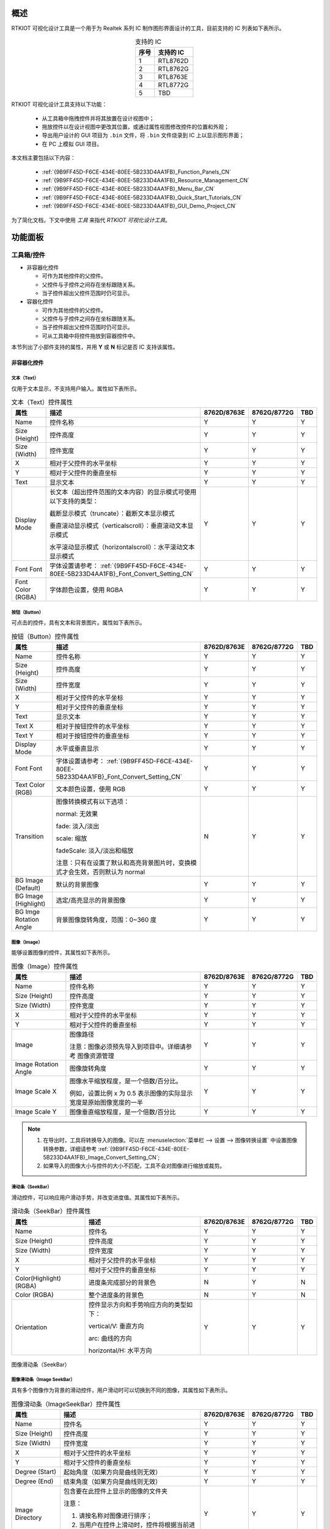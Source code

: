 概述
----

RTKIOT 可视化设计工具是一个用于为 Realtek 系列 IC 制作图形界面设计的工具，目前支持的 IC 列表如下表所示。

.. table:: 支持的 IC
   :widths: 25 50
   :align: center
   :name: {9B9FF45D-F6CE-434E-80EE-5B233D4AA1FB}-Supported_ICs_CN

   +------+-----------+
   | 序号 | 支持的 IC |
   +======+===========+
   | 1    | RTL8762D  |
   +------+-----------+
   | 2    | RTL8762G  |
   +------+-----------+
   | 3    | RTL8763E  |
   +------+-----------+
   | 4    | RTL8772G  |
   +------+-----------+
   | 5    | TBD       |
   +------+-----------+

RTKIOT 可视化设计工具支持以下功能：

  * 从工具箱中拖拽控件并将其放置在设计视图中；
  * 拖放控件以在设计视图中更改其位置，或通过属性视图修改控件的位置和外观；
  * 导出用户设计的 GUI 项目为 ``.bin`` 文件，将 ``.bin`` 文件烧录到 IC 上以显示图形界面；
  * 在 PC 上模拟 GUI 项目。

本文档主要包括以下内容：

  * :ref:`{9B9FF45D-F6CE-434E-80EE-5B233D4AA1FB}_Function_Panels_CN`
  * :ref:`{9B9FF45D-F6CE-434E-80EE-5B233D4AA1FB}_Resource_Management_CN`
  * :ref:`{9B9FF45D-F6CE-434E-80EE-5B233D4AA1FB}_Menu_Bar_CN`
  * :ref:`{9B9FF45D-F6CE-434E-80EE-5B233D4AA1FB}_Quick_Start_Tutorials_CN`
  * :ref:`{9B9FF45D-F6CE-434E-80EE-5B233D4AA1FB}_GUI_Demo_Project_CN`

为了简化文档，下文中使用 *工具* 来指代 *RTKIOT 可视化设计工具*。

.. _{9B9FF45D-F6CE-434E-80EE-5B233D4AA1FB}_Function_Panels_CN:

功能面板
--------

工具箱/控件
~~~~~~~~~~~

- 非容器化控件

  - 可作为其他控件的父控件。
  - 父控件与子控件之间存在坐标跟随关系。
  - 当子控件超出父控件范围时仍可显示。

- 容器化控件

  - 可作为其他控件的父控件。
  - 父控件与子控件之间存在坐标跟随关系。
  - 当子控件超出父控件范围时仍可显示。
  - 可从工具箱中将控件拖放到容器控件中。

本节列出了小部件支持的属性，并用 **Y** 或 **N** 标记是否 IC 支持该属性。

非容器化控件
^^^^^^^^^^^^

文本（Text）
''''''''''''

仅用于文本显示，不支持用户输入。属性如下表所示。

.. table:: 文本（Text）控件属性
   :align: center
   :name: {9B9FF45D-F6CE-434E-80EE-5B233D4AA1FB}-Table_Text_Widget_Properties_CN
   :width: 100%

   +-------------------+-----------------------------------------------------------------------+-------------+-------------+-----+
   | 属性              | 描述                                                                  | 8762D/8763E | 8762G/8772G | TBD |
   +===================+=======================================================================+=============+=============+=====+
   | Name              | 控件名称                                                              |      Y      |      Y      |  Y  |
   +-------------------+-----------------------------------------------------------------------+-------------+-------------+-----+
   | Size (Height)     | 控件高度                                                              |      Y      |      Y      |  Y  |
   +-------------------+-----------------------------------------------------------------------+-------------+-------------+-----+
   | Size (Width)      | 控件宽度                                                              |      Y      |      Y      |  Y  |
   +-------------------+-----------------------------------------------------------------------+-------------+-------------+-----+
   | X                 | 相对于父控件的水平坐标                                                |      Y      |      Y      |  Y  |
   +-------------------+-----------------------------------------------------------------------+-------------+-------------+-----+
   | Y                 | 相对于父控件的垂直坐标                                                |      Y      |      Y      |  Y  |
   +-------------------+-----------------------------------------------------------------------+-------------+-------------+-----+
   | Text              | 显示文本                                                              |      Y      |      Y      |  Y  |
   +-------------------+-----------------------------------------------------------------------+-------------+-------------+-----+
   | Display Mode      | 长文本（超出控件范围的文本内容）的显示模式可使用以下支持的类型：      |      Y      |      Y      |  Y  |
   |                   |                                                                       |             |             |     |
   |                   | 截断显示模式（truncate）：截断文本显示模式                            |             |             |     |
   |                   |                                                                       |             |             |     |
   |                   | 垂直滚动显示模式（verticalscroll）：垂直滚动文本显示模式              |             |             |     |
   |                   |                                                                       |             |             |     |
   |                   | 水平滚动显示模式（horizontalscroll）：水平滚动文本显示模式            |             |             |     |
   +-------------------+-----------------------------------------------------------------------+-------------+-------------+-----+
   | Font              | 字体设置请参考：                                                      |      Y      |      Y      |  Y  |
   | Font              | :ref:`{9B9FF45D-F6CE-434E-80EE-5B233D4AA1FB}_Font_Convert_Setting_CN` |             |             |     |
   +-------------------+-----------------------------------------------------------------------+-------------+-------------+-----+
   | Font Color (RGBA) | 字体颜色设置，使用 RGBA                                               |      Y      |      Y      |  Y  |
   +-------------------+-----------------------------------------------------------------------+-------------+-------------+-----+

按钮（Button）
''''''''''''''

可点击的控件，具有文本和背景图片。属性如下表所示。

.. table:: 按钮（Button）控件属性
   :align: center
   :width: 100%

   +------------------------+----------------------------------------------------------------------------+-------------+-------------+-----+
   | 属性                   | 描述                                                                       | 8762D/8763E | 8762G/8772G | TBD |
   +========================+============================================================================+=============+=============+=====+
   | Name                   | 控件名称                                                                   |      Y      |      Y      |  Y  |
   +------------------------+----------------------------------------------------------------------------+-------------+-------------+-----+
   | Size (Height)          | 控件高度                                                                   |      Y      |      Y      |  Y  |
   +------------------------+----------------------------------------------------------------------------+-------------+-------------+-----+
   | Size (Width)           | 控件宽度                                                                   |      Y      |      Y      |  Y  |
   +------------------------+----------------------------------------------------------------------------+-------------+-------------+-----+
   | X                      | 相对于父控件的水平坐标                                                     |      Y      |      Y      |  Y  |
   +------------------------+----------------------------------------------------------------------------+-------------+-------------+-----+
   | Y                      | 相对于父控件的垂直坐标                                                     |      Y      |      Y      |  Y  |
   +------------------------+----------------------------------------------------------------------------+-------------+-------------+-----+
   | Text                   | 显示文本                                                                   |      Y      |      Y      |  Y  |
   +------------------------+----------------------------------------------------------------------------+-------------+-------------+-----+
   | Text X                 | 相对于按钮控件的水平坐标                                                   |      Y      |      Y      |  Y  |
   +------------------------+----------------------------------------------------------------------------+-------------+-------------+-----+
   | Text Y                 | 相对于按钮控件的垂直坐标                                                   |      Y      |      Y      |  Y  |
   +------------------------+----------------------------------------------------------------------------+-------------+-------------+-----+
   | Display Mode           | 水平或垂直显示                                                             |      Y      |      Y      |  Y  |
   +------------------------+----------------------------------------------------------------------------+-------------+-------------+-----+
   | Font                   | 字体设置请参考：                                                           |      Y      |      Y      |  Y  |
   | Font                   | :ref:`{9B9FF45D-F6CE-434E-80EE-5B233D4AA1FB}_Font_Convert_Setting_CN`      |             |             |     |
   +------------------------+----------------------------------------------------------------------------+-------------+-------------+-----+
   | Text Color (RGB)       | 文本颜色设置，使用 RGB                                                     |      Y      |      Y      |  Y  |
   +------------------------+----------------------------------------------------------------------------+-------------+-------------+-----+
   | Transition             | 图像转换模式有以下选项：                                                   |      N      |      Y      |  Y  |
   |                        |                                                                            |             |             |     |
   |                        | normal: 无效果                                                             |             |             |     |
   |                        |                                                                            |             |             |     |
   |                        | fade: 淡入/淡出                                                            |             |             |     |
   |                        |                                                                            |             |             |     |
   |                        | scale: 缩放                                                                |             |             |     |
   |                        |                                                                            |             |             |     |
   |                        | fadeScale: 淡入/淡出和缩放                                                 |             |             |     |
   |                        |                                                                            |             |             |     |
   |                        | 注意：只有在设置了默认和高亮背景图片时，变换模式才会生效，否则默认为 normal|             |             |     |
   +------------------------+----------------------------------------------------------------------------+-------------+-------------+-----+
   | BG Image (Default)     | 默认的背景图像                                                             |      Y      |      Y      |  Y  |
   +------------------------+----------------------------------------------------------------------------+-------------+-------------+-----+
   | BG Image (Highlight)   | 选定/高亮显示的背景图像                                                    |      Y      |      Y      |  Y  |
   +------------------------+----------------------------------------------------------------------------+-------------+-------------+-----+
   | BG Imge Rotation Angle | 背景图像旋转角度，范围：0~360 度                                           |      Y      |      Y      |  Y  |
   +------------------------+----------------------------------------------------------------------------+-------------+-------------+-----+

图像（Image）
'''''''''''''

能够设置图像的控件，其属性如下表所示。

.. table:: 图像（Image）控件属性
   :align: center
   :width: 100%

   +----------------------+--------------------------------------------------------------------+-------------+-------------+-----+
   | 属性                 | 描述                                                               | 8762D/8763E | 8762G/8772G | TBD |
   +======================+====================================================================+=============+=============+=====+
   | Name                 | 控件名称                                                           |      Y      |      Y      |  Y  |
   +----------------------+--------------------------------------------------------------------+-------------+-------------+-----+
   | Size (Height)        | 控件高度                                                           |      Y      |      Y      |  Y  |
   +----------------------+--------------------------------------------------------------------+-------------+-------------+-----+
   | Size (Width)         | 控件宽度                                                           |      Y      |      Y      |  Y  |
   +----------------------+--------------------------------------------------------------------+-------------+-------------+-----+
   | X                    | 相对于父控件的水平坐标                                             |      Y      |      Y      |  Y  |
   +----------------------+--------------------------------------------------------------------+-------------+-------------+-----+
   | Y                    | 相对于父控件的垂直坐标                                             |      Y      |      Y      |  Y  |
   +----------------------+--------------------------------------------------------------------+-------------+-------------+-----+
   | Image                | 图像路径                                                           |      Y      |      Y      |  Y  |
   |                      |                                                                    |             |             |     |
   |                      | 注意：图像必须预先导入到项目中。详细请参考 图像资源管理            |             |             |     |
   +----------------------+--------------------------------------------------------------------+-------------+-------------+-----+
   | Image Rotation Angle | 图像旋转角度                                                       |      Y      |      Y      |  Y  |
   +----------------------+--------------------------------------------------------------------+-------------+-------------+-----+
   | Image Scale X        | 图像水平缩放程度，是一个倍数/百分比。                              |      Y      |      Y      |  Y  |
   |                      |                                                                    |             |             |     |
   |                      | 例如，设置比例 x 为 0.5 表示图像的实际显示宽度是原始图像宽度的一半 |             |             |     |
   +----------------------+--------------------------------------------------------------------+-------------+-------------+-----+
   | Image Scale Y        | 图像垂直缩放程度，是一个倍数/百分比                                |      Y      |      Y      |  Y  |
   +----------------------+--------------------------------------------------------------------+-------------+-------------+-----+

.. note::
   
   1.  在导出时，工具将转换导入的图像。可以在 :menuselection:`菜单栏 --> 设置 --> 图像转换设置` 中设置图像转换参数，详细请参考 :ref:`{9B9FF45D-F6CE-434E-80EE-5B233D4AA1FB}_Image_Convert_Setting_CN`;
   2.  如果导入的图像大小与控件的大小不匹配，工具不会对图像进行缩放或裁剪。

滑动条（SeekBar）
'''''''''''''''''

滑动控件，可以响应用户滑动手势，并改变进度值。其属性如下表所示。

.. table:: 滑动条（SeekBar）控件属性
   :align: center
   :width: 100%

   +-------------------------+----------------------------------------+-------------+-------------+-----+
   | 属性                    | 描述                                   | 8762D/8763E | 8762G/8772G | TBD |
   +=========================+========================================+=============+=============+=====+
   | Name                    | 控件名                                 |      Y      |      Y      |  Y  |
   +-------------------------+----------------------------------------+-------------+-------------+-----+
   | Size (Height)           | 控件高度                               |      Y      |      Y      |  Y  |
   +-------------------------+----------------------------------------+-------------+-------------+-----+
   | Size (Width)            | 控件宽度                               |      Y      |      Y      |  Y  |
   +-------------------------+----------------------------------------+-------------+-------------+-----+
   | X                       | 相对于父控件的水平坐标                 |      Y      |      Y      |  Y  |
   +-------------------------+----------------------------------------+-------------+-------------+-----+
   | Y                       | 相对于父控件的垂直坐标                 |      Y      |      Y      |  Y  |
   +-------------------------+----------------------------------------+-------------+-------------+-----+
   | Color(Highlight) (RGBA) | 进度条完成部分的背景色                 |      N      |      Y      |  N  |
   +-------------------------+----------------------------------------+-------------+-------------+-----+
   | Color (RGBA)            | 整个进度条的背景色                     |      N      |      Y      |  N  |
   +-------------------------+----------------------------------------+-------------+-------------+-----+
   | Orientation             | 控件显示方向和手势响应方向的类型如下： |      Y      |      Y      |  Y  |
   |                         |                                        |             |             |     |
   |                         | vertical/V: 垂直方向                   |             |             |     |
   |                         |                                        |             |             |     |
   |                         | arc: 曲线的方向                        |             |             |     |
   |                         |                                        |             |             |     |
   |                         | horizontal/H: 水平方向                 |             |             |     |
   +-------------------------+----------------------------------------+-------------+-------------+-----+

.. figure:: https://foruda.gitee.com/images/1710817870508689816/f43215ff_12407535.png
   :align: center
   :width: 400px
   :name: {9B9FF45D-F6CE-434E-80EE-5B233D4AA1FB}-Figure_SeekBar_CN

   图像滑动条（SeekBar）

图像滑动条（Image SeekBar）
'''''''''''''''''''''''''''

具有多个图像作为背景的滑动控件，用户滑动时可以切换到不同的图像，其属性如下表所示。

.. table:: 图像滑动条（ImageSeekBar）控件属性
   :align: center
   :width: 100%

   +-----------------+-----------------------------------------------------------+-------------+-------------+-----+
   | 属性            | 描述                                                      | 8762D/8763E | 8762G/8772G | TBD |
   +=================+===========================================================+=============+=============+=====+
   | Name            | 控件名                                                    |      Y      |      Y      |  Y  |
   +-----------------+-----------------------------------------------------------+-------------+-------------+-----+
   | Size (Height)   | 控件高度                                                  |      Y      |      Y      |  Y  |
   +-----------------+-----------------------------------------------------------+-------------+-------------+-----+
   | Size (Width)    | 控件宽度                                                  |      Y      |      Y      |  Y  |
   +-----------------+-----------------------------------------------------------+-------------+-------------+-----+
   | X               | 相对于父控件的水平坐标                                    |      Y      |      Y      |  Y  |
   +-----------------+-----------------------------------------------------------+-------------+-------------+-----+
   | Y               | 相对于父控件的垂直坐标                                    |      Y      |      Y      |  Y  |
   +-----------------+-----------------------------------------------------------+-------------+-------------+-----+
   | Degree (Start)  | 起始角度（如果方向是曲线则无效）                          |      Y      |      Y      |  Y  |
   +-----------------+-----------------------------------------------------------+-------------+-------------+-----+
   | Degree (End)    | 结束角度（如果方向是曲线则无效）                          |      Y      |      Y      |  Y  |
   +-----------------+-----------------------------------------------------------+-------------+-------------+-----+
   | Image Directory | 包含要在此控件上显示的图像的文件夹                        |      Y      |      Y      |  Y  |
   |                 |                                                           |             |             |     |
   |                 | 注意：                                                    |             |             |     |
   |                 |                                                           |             |             |     |
   |                 | 1. 请按名称对图像进行排序；                               |             |             |     |
   |                 |                                                           |             |             |     |
   |                 | 2. 当用户在控件上滑动时，控件将根据当前进度切换背景图像。 |             |             |     |
   +-----------------+-----------------------------------------------------------+-------------+-------------+-----+
   | Central X       | 弧的中心相对于父控件的水平坐标                            |      Y      |      Y      |  Y  |
   +-----------------+-----------------------------------------------------------+-------------+-------------+-----+
   | Central Y       | 弧的中心相对于父控件的垂直坐标                            |      Y      |      Y      |  Y  |
   +-----------------+-----------------------------------------------------------+-------------+-------------+-----+
   | Orientation     | 控件显示方向和手势响应方向的类型如下：                    |      Y      |      Y      |  Y  |
   |                 |                                                           |             |             |     |
   |                 | vertical/V: 垂直方向                                      |             |             |     |
   |                 |                                                           |             |             |     |
   |                 | arc: 曲线的方向                                           |             |             |     |
   |                 |                                                           |             |             |     |
   |                 | horizontal/H: 水平方向                                    |             |             |     |
   +-----------------+-----------------------------------------------------------+-------------+-------------+-----+

开关（Switch）
''''''''''''''

具有 **已选中** 和 **未选中** 状态的开关控件，其属性如下表所示。

.. table:: 开关（switch）控件属性
   :align: center
   :width: 100%

   +--------------------+------------------------+-------------+-------------+-----+
   | 属性               | 描述                   | 8762D/8763E | 8762G/8772G | TBD |
   +====================+========================+=============+=============+=====+
   | Name               | 控件名称               |      Y      |      Y      |  Y  |
   +--------------------+------------------------+-------------+-------------+-----+
   | Size (Height)      | 控件高度               |      Y      |      Y      |  Y  |
   +--------------------+------------------------+-------------+-------------+-----+
   | Size (Width)       | 控件宽度               |      Y      |      Y      |  Y  |
   +--------------------+------------------------+-------------+-------------+-----+
   | X                  | 相对于父控件的水平坐标 |      Y      |      Y      |  Y  |
   +--------------------+------------------------+-------------+-------------+-----+
   | Y                  | 相对于父控件的垂直坐标 |      Y      |      Y      |  Y  |
   +--------------------+------------------------+-------------+-------------+-----+
   | BG Image (Checked) | 已选中状态的背景图像   |      Y      |      Y      |  Y  |
   +--------------------+------------------------+-------------+-------------+-----+
   | BG Image (Default) | 未选中状态的背景图像   |      Y      |      Y      |  Y  |
   +--------------------+------------------------+-------------+-------------+-----+

圆弧（Arc）
'''''''''''

弧形控件，暂时不支持手势，其属性如下表所示。

.. table:: 圆弧（Arc）控件属性
   :align: center
   :width: 100%

   +----------------+----------------------------------+-------------+-------------+-----+
   | 属性           | 描述                             | 8762D/8763E | 8762G/8772G | TBD |
   +================+==================================+=============+=============+=====+
   | Name           | 控件名称                         |      Y      |      Y      |  N  |
   +----------------+----------------------------------+-------------+-------------+-----+
   | Size (Height)  | 控件高度                         |      Y      |      Y      |  N  |
   +----------------+----------------------------------+-------------+-------------+-----+
   | Size (Width)   | 控件宽度                         |      Y      |      Y      |  N  |
   +----------------+----------------------------------+-------------+-------------+-----+
   | X              | 相对于父控件的水平坐标           |      Y      |      Y      |  N  |
   +----------------+----------------------------------+-------------+-------------+-----+
   | Y              | 相对于父控件的垂直坐标           |      Y      |      Y      |  N  |
   +----------------+----------------------------------+-------------+-------------+-----+
   | Central X      | 圆弧的中心相对于父控件的水平坐标 |      N      |      Y      |  N  |
   +----------------+----------------------------------+-------------+-------------+-----+
   | Central Y      | 圆弧的中心相对于父控件的垂直坐标 |      N      |      Y      |  N  |
   +----------------+----------------------------------+-------------+-------------+-----+
   | BG Color       | 圆弧背景颜色                     |      N      |      Y      |  N  |
   +----------------+----------------------------------+-------------+-------------+-----+
   | Cap Mode       | 圆弧端点样式，支持以下选项：     |      N      |      Y      |  N  |
   |                |                                  |             |             |     |
   |                | 圆形/平头/方形                   |             |             |     |
   +----------------+----------------------------------+-------------+-------------+-----+
   | Degree (End)   | 圆弧的结束度数                   |      N      |      Y      |  N  |
   +----------------+----------------------------------+-------------+-------------+-----+
   | Degree (Start) | 圆弧的开始度数                   |      N      |      Y      |  N  |
   +----------------+----------------------------------+-------------+-------------+-----+
   | Radius         | 圆弧的半径                       |      N      |      Y      |  N  |
   +----------------+----------------------------------+-------------+-------------+-----+
   | Stroke Width   | 圆弧的描边宽度                   |      N      |      Y      |  N  |
   +----------------+----------------------------------+-------------+-------------+-----+

.. figure:: https://foruda.gitee.com/images/1710817869829442326/90524d4c_12407535.png
   :align: center

   端点模式

容器控件
^^^^^^^^

屏幕（Screen）
''''''''''''''

屏幕控件，对应于物理屏幕，是 GUI 项目的根控件，其属性如下表所示。

.. table:: 屏幕（Screen）控件属性
   :align: center
   :width: 100%

   +---------------+------------------------+-------------+-------------+-----+
   | 属性          | 描述                   | 8762D/8763E | 8762G/8772G | TBD |
   +===============+========================+=============+=============+=====+
   | Name          | 控件名称               |      Y      |      Y      |  Y  |
   +---------------+------------------------+-------------+-------------+-----+
   | Size (Height) | 控件高度               |      Y      |      Y      |  Y  |
   +---------------+------------------------+-------------+-------------+-----+
   | Size (Width)  | 控件宽度               |      Y      |      Y      |  Y  |
   +---------------+------------------------+-------------+-------------+-----+
   | X             | 相对于父控件的水平坐标 |      Y      |      Y      |  Y  |
   +---------------+------------------------+-------------+-------------+-----+
   | Y             | 相对于父控件的垂直坐标 |      Y      |      Y      |  Y  |
   +---------------+------------------------+-------------+-------------+-----+

.. note:: 只能修改 Name 属性。

选项卡视图（TabView）和选项卡（Tab）
''''''''''''''''''''''''''''''''''''

选项卡视图控件作为父控件，支持上下左右滑动来在选项卡之间切换。选项卡视图控件具有以下属性，如下表所示。

.. table:: 选项卡视图（TabView）属性
   :align: center
   :width: 100%

   +---------------+------------------------------+-------------+-------------+-----+
   | 属性          | 描述                         | 8762D/8763E | 8762G/8772G | TBD |
   +===============+==============================+=============+=============+=====+
   | Name          | 控件名称                     |      Y      |      Y      |  Y  |
   +---------------+------------------------------+-------------+-------------+-----+
   | Size (Height) | 控件高度                     |      Y      |      Y      |  Y  |
   +---------------+------------------------------+-------------+-------------+-----+
   | Size (Width)  | 控件宽度                     |      Y      |      Y      |  Y  |
   +---------------+------------------------------+-------------+-------------+-----+
   | X             | 相对于父控件的水平坐标       |      Y      |      Y      |  Y  |
   +---------------+------------------------------+-------------+-------------+-----+
   | Y             | 相对于父控件的垂直坐标       |      Y      |      Y      |  Y  |
   +---------------+------------------------------+-------------+-------------+-----+
   | Transition    | 选项卡切换模式支持以下类型： |      N      |      Y      |  Y  |
   |               |                              |             |             |     |
   |               | normal: 无特效               |             |             |     |
   |               |                              |             |             |     |
   |               | fade: 淡入/淡出              |             |             |     |
   |               |                              |             |             |     |
   |               | scale: 缩放                  |             |             |     |
   |               |                              |             |             |     |
   |               | fadeScale: 淡入/淡出和缩放   |             |             |     |
   +---------------+------------------------------+-------------+-------------+-----+

.. table:: 选项卡（Tab）属性
   :align: center
   :width: 100%

   +---------------+------------------------------+-------------+-------------+-----+
   | 属性          | 描述                         | 8762D/8763E | 8762G/8772G | TBD |
   +===============+==============================+=============+=============+=====+
   | Name          | 控件名称                     |      Y      |      Y      |  Y  |
   +---------------+------------------------------+-------------+-------------+-----+
   | Size (Height) | 控件高度                     |      Y      |      Y      |  Y  |
   +---------------+------------------------------+-------------+-------------+-----+
   | Size (Width)  | 控件宽度                     |      Y      |      Y      |  Y  |
   +---------------+------------------------------+-------------+-------------+-----+
   | X             | 相对于父控件的水平坐标       |      Y      |      Y      |  Y  |
   +---------------+------------------------------+-------------+-------------+-----+
   | Y             | 相对于父控件的垂直坐标       |      Y      |      Y      |  Y  |
   +---------------+------------------------------+-------------+-------------+-----+
   | Index(X-Axis) | 选项卡视图中选项卡的水平索引 |      Y      |      Y      |  Y  |
   +---------------+------------------------------+-------------+-------------+-----+
   | Index(Y-Axis) | 选项卡视图中选项卡的垂直索引 |      Y      |      Y      |  Y  |
   +---------------+------------------------------+-------------+-------------+-----+

.. figure:: https://foruda.gitee.com/images/1710817871000642675/ca6cda22_12407535.png
   :align: center
   :width: 300px

   选项卡视图（TabView）和选项卡（Tab）

.. note::

   1.  选项卡视图的宽度和高度不能被修改，会默认设置为屏幕的宽度和高度；
   2.  选项卡视图的水平和垂直坐标不能被修改，始终为 0；
   3.  选项卡视图只能作为屏幕控件的子控件使用；
   4.  选项卡视图的子控件只能是选项卡；
   5.  选项卡的宽度和高度不能被修改，会默认设置为选项卡视图的宽度和高度；
   6.  选项卡的水平和垂直坐标不能被修改，始终为 0。

页面（Page）
''''''''''''

具有可滚动内容的容器控件。

.. table:: 页面（Page）属性
   :align: center
   :width: 100%

   +---------------+------------------------+-------------+-------------+-----+
   | 属性          | 描述                   | 8762D/8763E | 8762G/8772G | TBD |
   +===============+========================+=============+=============+=====+
   | Name          | 控件名称               |      Y      |      Y      |  Y  |
   +---------------+------------------------+-------------+-------------+-----+
   | Size (Height) | 控件高度               |      Y      |      Y      |  Y  |
   +---------------+------------------------+-------------+-------------+-----+
   | Size (Width)  | 控件宽度               |      Y      |      Y      |  Y  |
   +---------------+------------------------+-------------+-------------+-----+
   | X             | 相对于父控件的水平坐标 |      Y      |      Y      |  Y  |
   +---------------+------------------------+-------------+-------------+-----+
   | Y             | 相对于父控件的垂直坐标 |      Y      |      Y      |  Y  |
   +---------------+------------------------+-------------+-------------+-----+

.. note::

   1.  页面只支持垂直滚动;
   2.  页面控件的宽度和高度只定义了对滑动手势响应的界面区域，是否允许滚动取决于是否将其添加到超出屏幕范围的子控件中。

窗口（Win）
'''''''''''

在窗口的宽度和高度定义的区域内，可以响应各种手势，包括点击、长按、按下、释放和滑动，其属性如下表所示。

.. table:: 窗口（Win）属性
   :align: center
   :width: 100%

   +---------------+----------------------------+-------------+-------------+-----+
   | 属性          | 描述                       | 8762D/8763E | 8762G/8772G | TBD |
   +===============+============================+=============+=============+=====+
   | Name          | 控件名称                   |      Y      |      Y      |  Y  |
   +---------------+----------------------------+-------------+-------------+-----+
   | Size (Height) | 控件高度                   |      Y      |      Y      |  Y  |
   +---------------+----------------------------+-------------+-------------+-----+
   | Size (Width)  | 控件宽度                   |      Y      |      Y      |  Y  |
   +---------------+----------------------------+-------------+-------------+-----+
   | X             | 相对于父控件的水平坐标     |      Y      |      Y      |  Y  |
   +---------------+----------------------------+-------------+-------------+-----+
   | Y             | 相对于父控件的垂直坐标     |      Y      |      Y      |  Y  |
   +---------------+----------------------------+-------------+-------------+-----+
   | Hidden        | 表示是否隐藏窗口及其子控件 |      Y      |      Y      |  Y  |
   +---------------+----------------------------+-------------+-------------+-----+

设计视图/画布
~~~~~~~~~~~~~

用户可以从工具箱面板中拖放控件到设计视图中，调整控件的布局并设置属性，以设计一个可以在瑞昱 IC 中渲染的图形界面。

.. figure:: https://foruda.gitee.com/images/1721627839639298235/033d3a5b_12407535.png
   :align: center
   :width: 750px

   设计视图

选项卡视图 - 创建/删除/插入选项卡
^^^^^^^^^^^^^^^^^^^^^^^^^^^^^^^^^

从工具箱中拖放选项卡视图控件到设计视图中，创建出一个只包含一个主页选项卡（坐标（0,0））的选项卡视图，如下图所示。

.. figure:: https://foruda.gitee.com/images/1721627964036015694/3b5ee0d4_12407535.png
   :align: center
   :width: 750px

   创建选项卡视图（TabView）

创建选项卡
''''''''''

可以通过点击设计视图周围的按钮来创建新的选项卡。

.. note::

   1.  如果 idx 为 0，则上下按钮可用；
   2.  如果 idy 为 0，则左右按钮可用。

删除选项卡
''''''''''

选择要删除的选项卡，在菜单栏上单击 :menuselection:`编辑-->删除` 或按键盘上的 :kbd:`Delete`，然后再次确认是否要删除它。

.. figure:: https://foruda.gitee.com/images/1721628091462645405/beca8dd5_12407535.png
   :align: center
   :width: 220px

   删除选项卡（Tab）确认

插入选项卡
''''''''''

目前，选项卡的插入只支持通过修改现有选项卡的坐标并创建新选项卡来实现。

例如，需要在坐标（1,0）和（2,0）的选项卡之间插入一个选项卡，步骤如下。

1. 将选项卡（2,0）及其右侧的选项卡的 idx 加一，如下图所示；
2. 切换到选项卡（1,0），点击 创建新的选项卡（2,0）。

.. figure:: https://foruda.gitee.com/images/1726815120686817698/cdf44743_12407535.png
   :align: center
   :width: 750px

   选项卡（Tab）插入位置

.. figure:: https://foruda.gitee.com/images/1726815280073982051/68230d3d_12407535.png
   :align: center
   :width: 750px

   修改选项卡（Tab）坐标点 X 和 Y

.. figure:: https://foruda.gitee.com/images/1721628460504196478/3446e06e_12407535.png
   :align: center
   :width: 750px

   插入选项卡（Tab）

选项卡视图概览图
^^^^^^^^^^^^^^^^

请点击 |icon| 查看 *选项卡视图概览图*。

.. note::

   1.  在概览图中，高亮显示的选项卡表示当前在设计视图中正在编辑的选项卡；
   2.  概览图使用选项卡的坐标进行标注。当在 IC 中进行模拟或渲染时，坐标为（0, 0）的选项卡显示在主页上，用户可以上下左右滑动以显示其他选项卡。

.. figure:: https://foruda.gitee.com/images/1721628617214746327/0711439d_12407535.png
   :align: center
   :width: 750px

   选项卡视图（TabView）缩略图

.. figure:: https://foruda.gitee.com/images/1721628633709549622/a41c6011_12407535.png
   :align: center
   :width: 750px

   选项卡视图（TabView）缩略图

设计视图的缩放
^^^^^^^^^^^^^^

有三种方式可以对设计视图进行缩放。

1. 按住 :kbd:`Ctrl` 键，并滚动鼠标滚轮；
2. 点击 :guilabel:`-` 和 :guilabel:`+` 按钮；
3. 拖动滑动条。

.. figure:: https://foruda.gitee.com/images/1721628744851323697/d56f9725_12407535.png
   :align: center
   :width: 750px

   设计视图缩放

属性视图
~~~~~~~~

在控件树或设计视图中选择一个控件，可以显示出所有控件的属性值，用户可以根据需要进行修改。

.. figure:: https://foruda.gitee.com/images/1726814067710788486/a6564f40_12407535.png
   :align: center
   :width: 750px

   属性视图

控件树
~~~~~~

控件树用于向用户展示当前布局中控件之间的父子关系和兄弟关系。我们遵循以下约定：

1. 子控件位于父控件的上方，即当父控件和子控件重叠时，子控件会覆盖父控件；
2. 兄弟控件的图层顺序与添加顺序相关，先添加的控件在底部，后添加的控件在顶部。

下图展示了主页选项卡和灯选项卡中的所有子控件，其中主页选项卡只有一个背景图片控件，而灯选项卡包含一个图片控件和多个开关控件。

.. figure:: https://foruda.gitee.com/images/1721628970571915820/15772594_12407535.png
   :align: center
   :width: 750px

   主页（Home）选项卡

.. figure:: https://foruda.gitee.com/images/1721628988181629026/d9ff763a_12407535.png
   :align: center
   :width: 750px

   灯（Lamp）选项卡

控件树支持以下操作：

1. 选择控件：如果在控件树中选择一个控件，设计视图中对应的控件会聚焦，并在属性视图中显示其属性；
2. 修改父子关系：在控件树中选择一个控件（除了选项卡/选项卡视图/屏幕），并将其拖放到目标控件项上，该控件将成为目标控件的子控件；
3. 修改控件图层：在控件树中选择一个控件（除了选项卡/选项卡视图/屏幕），将其拖放到目标控件项的上方或下方，在设计视图中，该控件将在目标控件的上方或下方；
4. 锁定控件：点击锁定按钮，锁定一个或多个控件。 

   1. 如果点击屏幕的锁定按钮，所有屏幕的子控件将被锁定，用户将无法在设计视图中拖动或调整控件大小；
   2. 如果点击选项卡的锁定按钮，所有选项卡的子控件将被锁定，用户将无法在设计视图中拖动或调整控件大小。

.. figure:: https://foruda.gitee.com/images/1726816487543506275/da6ebe9d_12407535.png
   :align: center

   未锁定

.. figure:: https://foruda.gitee.com/images/1726816816056161349/efcdd833_12407535.png
   :align: center

   锁定

.. _{9B9FF45D-F6CE-434E-80EE-5B233D4AA1FB}_Resource_Management_CN:

资源管理
--------

只有预导入的图像和字体文件可以被 GUI 项目引用。本章重点介绍如何管理图像和字体资源。
图像和字体资源管理器位于设计视图正下方，如下图所示。

.. figure:: https://foruda.gitee.com/images/1727330892031779189/262d761a_12407535.jpeg
   :align: center
   :width: 750px

   图片资源管理

.. figure:: https://foruda.gitee.com/images/1721629333990020010/27b6b02c_12407535.png
   :align: center
   :width: 750px

   字库资源管理

图像资源管理
~~~~~~~~~~~~

点击 |image1| 打开图像管理器，如下图所示。

.. figure:: https://foruda.gitee.com/images/1726815968480737363/e2f46e96_12407535.png
   :align: center
   :width: 400px

   图片管理窗口

添加图像
^^^^^^^^

通过以下步骤可以将图像添加到 GUI 项目中。

1. 点击 |image2|，创建一个新的图像文件夹并输入文件夹名称。创建的文件夹位于 GUI 项目目录下的 ``Resource\image`` 文件夹中。

.. figure:: https://foruda.gitee.com/images/1721629445428238950/c3e216ca_12407535.png
   :align: center
   :width: 500px

   创建图片文件夹

2. 选择创建的图像文件夹，然后点击 |image3| 选择图像（支持多选），将它们添加到文件夹中。添加完成后，图像会被复制到 ``Resource\image\home`` 文件夹中。

.. figure:: https://foruda.gitee.com/images/1721629572036008240/98958d66_12407535.png
   :align: center
   :width: 500px

   选择图片文件夹

.. figure:: https://foruda.gitee.com/images/1725412988097005313/b591b7ca_12407535.png
   :align: center
   :width: 750px

   选择图片

.. figure:: https://foruda.gitee.com/images/1721629616915297638/de3a62a7_12407535.png
   :align: center
   :width: 500px


   添加图片

移除图像/图像文件夹
'''''''''''''''''''

选择要移除的图像或图像文件夹，然后点击 |image4| 。

重命名图像文件夹
''''''''''''''''

选择图像文件夹，双击并输入一个新名称。

预览图像
^^^^^^^^

选择图像文件夹，右侧区域将显示该文件夹中的所有图像。

.. figure:: https://foruda.gitee.com/images/1727330892031779189/262d761a_12407535.jpeg
   :align: center

   预览图片

刷新
^^^^

如果用户在本地操作图像资源而不是通过工具进行操作，可以点击 |image5| 刷新。

.. note:: 不推荐的做法。

字体资源管理
~~~~~~~~~~~~

添加第三方字体
^^^^^^^^^^^^^^

如果需要使用第三方字体（``.ttf``），请先点击 |image6| 导入资源，否则将使用本地安装的字体。

.. figure:: https://foruda.gitee.com/images/1710824483191984010/283b1f70_12407535.png
   :align: center
   :width: 750px

   字库管理

移除第三方字体
^^^^^^^^^^^^^^

选择要移除的字体，然后点击 |image7| 。

.. _{9B9FF45D-F6CE-434E-80EE-5B233D4AA1FB}_Menu_Bar_CN:

菜单栏
------

文件
~~~~

起始页
^^^^^^

如果要关闭当前项目并打开一个已存在的项目或新建一个项目，可以通过点击 :menuselection:`文件 --> 起始页` 来打开起始页。
点击 :guilabel:`打开项目` 或选择一个 ``.rtkprj`` 文件并双击打开已存在的项目，或者点击 :guilabel:`创建项目` 来创建新项目，
请参考 :ref:`{9B9FF45D-F6CE-434E-80EE-5B233D4AA1FB}_How_To_Create_Project_CN` 和 :ref:`{9B9FF45D-F6CE-434E-80EE-5B233D4AA1FB}_How_To_Open_Project_CN` 。

.. figure:: https://foruda.gitee.com/images/1721629731453730155/b3e315a3_12407535.png
   :align: center
   :width: 750px

   开始页面

保存
^^^^

保存项目的所有 UI 更改，快捷键是 :kbd:`Ctrl + S` 。

退出保存
^^^^^^^^

当关闭项目时会弹出提示窗口，如下所示。请点击 :guilabel:`确定` 进行保存，否则更改将会丢失。

.. figure:: https://foruda.gitee.com/images/1721629849823263224/4adf7819_12407535.png
   :align: center
   :width: 300px

   关闭并保存工程

编辑
~~~~

复制/粘贴
^^^^^^^^^

1. 点击 :menuselection:`编辑 --> 复制` 以复制所选控件，快捷键是 :kbd:`Ctrl + C` 。
2. 点击 :menuselection:`编辑 --> 粘贴` 以在设计视图中创建所选控件的副本，快捷键是 :kbd:`Ctrl + V` 。

删除
^^^^

点击 :menuselection:`编辑 --> 删除` 以删除所选控件，或按下键盘上的 :kbd:`Delete` 键。

撤销/重做
^^^^^^^^^

撤销：撤销对控件所做的更改，快捷键是 :kbd:`Ctrl + Z` 。
重做：重新对控件进行更改，快捷键是 :kbd:`Ctrl + Y` 。

.. _{9B9FF45D-F6CE-434E-80EE-5B233D4AA1FB}_Convert_Project_CN:

转换项目
^^^^^^^^

转换项目窗口用于转换当前项目的 IC 类型和屏幕尺寸/分辨率。

.. figure:: https://foruda.gitee.com/images/1721630083752972113/2f32ba1a_12407535.png
   :align: center
   :width: 400px

   转换工程

修改项目名称
^^^^^^^^^^^^

修改项目名称窗口用于修改当前项目的名称。请在输入框中输入新名称。

.. figure:: https://foruda.gitee.com/images/1721630055522858677/e4245c27_12407535.png
   :align: center
   :width: 400px

   工程名称

设置
~~~~

.. _{9B9FF45D-F6CE-434E-80EE-5B233D4AA1FB}_Image_Convert_Setting_CN:

图像转换设置
~~~~~~~~~~~~

图像必须转换才能在 IC 上正确显示，因此用户需要设置正确的转换参数。所有可选参数如下图所示。

.. figure:: https://foruda.gitee.com/images/1721630165031575995/1be72944_12407535.png
   :align: center
   :width: 400px

   图片转换


参数描述如下。

扫描模式
^^^^^^^^

可用的选项如下表所示。

.. table:: 扫描模式可选项
   :widths: 25 50
   :align: center

   +----------+----------+
   | 扫描模式 | 描述     |
   +==========+==========+
   | 水平     | 水平扫描 |
   +----------+----------+
   | 垂直     | 垂直扫描 |
   +----------+----------+

颜色空间
^^^^^^^^

图像的颜色空间，可用的选项如下表所示。

.. table:: 颜色空间可选项
   :align: center

   +----------+-----------------------------------------------------------------------------+
   | 颜色空间 | 描述                                                                        |
   +==========+=============================================================================+
   | RGB565   | 16 位 RGB 模式                                                              |
   |          |                                                                             |
   |          | 位 4:0 表示蓝色；位 10:5 表示绿色；位 15:11 表示红色。                      |
   +----------+-----------------------------------------------------------------------------+
   | RTKARGB  | 16 位 ARGB 模式                                                             |
   |          |                                                                             |
   |          | 位 4:0 表示蓝色；位 9:5 表示绿色；位 14:10 表示红色; 位 15 表示透明度。     |
   +----------+-----------------------------------------------------------------------------+
   | RTKRGAB  | 16 位 RGAB 模式                                                             |
   |          |                                                                             |
   |          | 位 4:0 表示蓝色；位 5 表示透明度；位 10:6 表示绿色；位 15:11 表示红色。     |
   +----------+-----------------------------------------------------------------------------+
   | RGB      | 24 位 RGB 模式                                                              |
   |          |                                                                             |
   |          | 位 7:0 表示蓝色；位 15:8 表示绿色；位 23:16 表示红色。                      |
   +----------+-----------------------------------------------------------------------------+
   | RGBA     | 32 位 RGBA 模式                                                             |
   |          |                                                                             |
   |          | 位 7:0 表示蓝色；位 15:8 表示绿色；位 23:16 表示红色; 位 31:24 表示透明度。 |
   +----------+-----------------------------------------------------------------------------+
   | BINARY   | 2-值（0 或 1）图像                                                          |
   +----------+-----------------------------------------------------------------------------+

压缩
^^^^^

如果勾选 :guilabel:`压缩`，请根据需要设置压缩参数。可选的压缩模式如下：

1. 行程长度编码（Run-Length Encoding）

一种无损压缩算法。

如果选择 RLE 作为压缩模式，则需要设置 RLE 级别和 RLE 行程长度参数。

.. figure:: https://foruda.gitee.com/images/1726818028936954872/d4977120_12407535.png
   :align: center
   :width: 400px

   RLE 阶数为 1

.. figure:: https://foruda.gitee.com/images/1726818316484821859/eeb87b7f_12407535.png
   :align: center
   :width: 400px

   RLE 阶数为 2

.. table:: RLE 阶数
   :widths: 25 50
   :align: center

   +----------+-----------------------------------+
   | RLE 级别 | 描述                              |
   +==========+===================================+
   | Level1   | 1 级压缩                          |
   +----------+-----------------------------------+
   | Level2   | 2 级压缩，基于 1 级压缩的次级压缩 |
   +----------+-----------------------------------+

.. table:: RLE 行程长度
   :widths: 25 50
   :align: center

   +--------------+----------------------+
   | RLE 行程长度 | 描述                 |
   +==============+======================+
   | Byte_1       | 1 个字节，最大为 255 |
   +--------------+----------------------+
   | Byte_2       | 2 个字节，最大为 255 |
   +--------------+----------------------+

.. note:: RLE 行程长度：每个行程（Run）在压缩过程中允许的最大重复字符长度。

2. FastLz:

   一种基于字典和滑动窗口的无损压缩算法，用于压缩具有大量重复值的数据。

3. YUV_Sample_Blur:

   一种结合 YUV 采样和模糊处理的有损压缩算法。

   YUV 采样：保留图像的亮度信息，并只对色度信息进行采样。

   模糊处理：在 YUV 采样后丢弃每个字节的低位，以达到数据压缩的目的。

.. table:: YUV 采样模式可选项
   :align: center

   +--------------+----------------------------------------------------------------------------------------------------------+
   | YUV 采样模式 | 描述                                                                                                     |
   +==============+==========================================================================================================+
   | YUV444       | 采样 4 个像素数据到 4 个 Y、4 个 U 和 4 个 V，即每个 Y 对应一组 UV 分量，完全保留 YUV 数据。             |
   +--------------+----------------------------------------------------------------------------------------------------------+
   | YUV422       | 每 4 个像素数据采样为 4 个 Y、2 个 U 和 2 个 V，即每 2 个 Y 对应一组 UV 分量，数据大小为原始数据的 75%。 |
   +--------------+----------------------------------------------------------------------------------------------------------+
   | YUV411       | 每 4 个像素数据采样为 4 个 Y、1 个 U 和 1 个 V，即每 4 个 Y 对应一组 UV 分量，数据大小为原始数据的 50%。 |
   +--------------+----------------------------------------------------------------------------------------------------------+
   | YUV422       | Y - 亮度； V - 色度                                                                                      |
   +--------------+----------------------------------------------------------------------------------------------------------+

.. table:: 模糊处理模式
   :align: center

   +--------------+------------------------------------------------+
   | 模糊处理模式 | 描述                                           |
   +==============+================================================+
   | Bit0         | 不丢弃低位的保存方式                           |
   +--------------+------------------------------------------------+
   | Bit1         | 每个字节丢弃位 0（保留 [位 7:位 1]）。         |
   +--------------+------------------------------------------------+
   | Bit2         | 每个字节丢弃 [位 1:位 0]（保留 [位 7:位 2]）。 |
   +--------------+------------------------------------------------+
   | Bit3         | 每个字节丢弃 [位 3:位 0]（保留 [位 7:位 4]）。 |
   +--------------+------------------------------------------------+

4. YUV_Sample_Blur+FastLz

   该算法结合了 YUV_Sample_Blur 和 FastLz 算法。

.. _{9B9FF45D-F6CE-434E-80EE-5B233D4AA1FB}_Font_Convert_Setting_CN:

字体转换设置
~~~~~~~~~~~~

包括位图字体和矢量字体。支持 Realtek 系列 IC 的字体在下表中显示。

.. note:: 至少需要创建一个字体转换设置，否则无法在属性视图中为文本类型控件选择字体。
   
.. table:: 字体类型
   :align: center

   +----------------+-------------+-------------+-----+
   | 字体           | 8762D/8763E | 8762G/8772G | TBD |
   +================+=============+=============+=====+
   | Vector（矢量） | N           | N           | Y   |
   +----------------+-------------+-------------+-----+
   | Bitmap（位图） | Y           | Y           | Y   |
   +----------------+-------------+-------------+-----+

要使用位图字体，需要设置以下参数。

.. figure:: https://foruda.gitee.com/images/1721630232320631022/466a71af_12407535.png
   :align: center
   :width: 400px

   位图字体的转换参数设置

下表列出了每个参数的描述。
   
.. table:: 支持的字体
   :align: center

   +-------------------+----------------------------------------------------------------------------------------------------------------------------------+
   | 参数              | 描述                                                                                                                             |
   +===================+==================================================================================================================================+
   | Font Setting Name | 用户定义的字体设置名称，请确保每次创建不同的字体设置名称。                                                                       |
   +-------------------+----------------------------------------------------------------------------------------------------------------------------------+
   | Font Size         | 字体大小                                                                                                                         |
   +-------------------+----------------------------------------------------------------------------------------------------------------------------------+
   | Bold              | 是否为粗体                                                                                                                       |
   +-------------------+----------------------------------------------------------------------------------------------------------------------------------+
   | Italic            | 是否为斜体                                                                                                                       |
   +-------------------+----------------------------------------------------------------------------------------------------------------------------------+
   | Render Mode       | 渲染模式，用于表示在转换的 ``.bin`` 文件中像素的位数                                                                             |
   +-------------------+----------------------------------------------------------------------------------------------------------------------------------+
   | Scan Mode         | 扫描模式，保存 .bin 时有两种扫描方式                                                                                             |
   |                   |                                                                                                                                  |
   |                   | H: 水平扫描                                                                                                                      |
   |                   |                                                                                                                                  |
   |                   | V: 垂直扫描                                                                                                                      |
   +-------------------+----------------------------------------------------------------------------------------------------------------------------------+
   | Index Method      | 索引方式，转换的 .bin 文件重新索引区域的索引方法                                                                                 |
   +-------------------+----------------------------------------------------------------------------------------------------------------------------------+
   | Code Page         | 字库代码页，支持多个代码页                                                                                                       |
   +-------------------+----------------------------------------------------------------------------------------------------------------------------------+
   | Text Type         | 文本类型，有以下几种。                                                                                                           |
   |                   |                                                                                                                                  |
   |                   | 范围：如果文本的 Unicode 范围可以预先确定，请选择此类型，并在范围文本框中输入范围。支持多个范围，请将每个范围单独设置在一行中。  |
   |                   |                                                                                                                                  |
   |                   | 注意：只有范围内的字符将被转换并保存到 .bin 文件中，可以节省存储空间。                                                           |
   |                   |                                                                                                                                  |
   |                   | 随机：如果文本的 Unicode 范围无法预先确定，请选择此类型。                                                                        |
   |                   |                                                                                                                                  |
   |                   | 注意：字体的所有字符都将被转换并保存到 .bin 文件中。                                                                             |
   +-------------------+----------------------------------------------------------------------------------------------------------------------------------+

有关矢量字体的参数，请参考下图。

.. figure:: https://foruda.gitee.com/images/1721630326763929958/7a1b4010_12407535.png
   :width: 500px
   :align: center

   矢量字体参数设置

导出
~~~~

如果您已经完成了 GUI 项目的设计，并且想将其烧录到 IC 中，请点击 :guilabel:`导出`，然后工具将执行以下操作：

1. 图像转换；
2. 字体转换；
3. 将 ``.xml`` 、 ``.js`` 、图像和字体打包到输出的 ``.bin`` 文件中。

当上述操作完成后，会弹出一个消息框。

.. figure:: https://foruda.gitee.com/images/1721630355854380192/60bbc0af_12407535.png
   :align: center
   :width: 400px

   导出 ``.bin``

``.bin`` 文件可以烧录进您的 IC 中。

模拟
~~~~

在 UI 上模拟项目。

.. note:: 当您第一次模拟项目时，请先点击 :guilabel:`导出`，然后再点击 :guilabel:`模拟`。如果您没有修改任何图像或字体设置，则无需再次点击 :guilabel:`导出`。

下图显示为模拟器运行效果。

.. figure:: https://foruda.gitee.com/images/1710828505193590425/a8c6e2c0_12407535.png
   :width: 400px
   :align: center

   运行模拟器

.. _{9B9FF45D-F6CE-434E-80EE-5B233D4AA1FB}_Quick_Start_Tutorials_CN:

快速入门教程
------------

.. _{9B9FF45D-F6CE-434E-80EE-5B233D4AA1FB}_How_To_Create_Project_CN:

如何创建项目
~~~~~~~~~~~~

.. figure:: https://foruda.gitee.com/images/1721630502223709854/341d9828_12407535.png
   :align: center
   :width: 750px

   开始页面

双击运行 ``RVisualDesigner.exe``，然后按照步骤（1~4）配置项目，点击 :guilabel:`创建项目` （5）。
创建项目后， GUI 设计窗口将弹出。左侧是组件区域，中间是设计区域，右侧是部件属性设置区域。

.. figure:: https://foruda.gitee.com/images/1726818698027723674/8962d02e_12407535.png
   :align: center
   :width: 750px

   （图形化界面）GUI 设计

.. note:: 新创建的项目文件位于解决方案文件夹下的项目文件夹中。下图展示了一个示例。

.. figure:: https://foruda.gitee.com/images/1725505762180091944/39be3e5a_12407535.png
   :align: center
   :width: 400px

   工程文件夹

当在设计视图上拖放一个控件，并点击 :menuselection:`文件 --> 保存` 或按下 :kbd:`Ctrl + S` 时，将创建一个 ``.rtkui`` 文件。

.. figure:: https://foruda.gitee.com/images/1725505619255178068/e89d3b76_12407535.png
   :align: center
   :width: 400px

   ``.rtkui`` 文件

如何编写 JavaScript 代码
~~~~~~~~~~~~~~~~~~~~~~~~

项目创建完成后，会生成一个 ``xxx.js`` 文件，打开该文件，在其中编写 JavaScript 代码以实现控件的事件回调函数。

.. _{9B9FF45D-F6CE-434E-80EE-5B233D4AA1FB}_How_To_Open_Project_CN:

如何打开项目
~~~~~~~~~~~~

.. figure:: https://foruda.gitee.com/images/1721636293745281159/b5fbf3b0_12407535.png
   :align: center
   :width: 750px

   打开工程

有两种打开项目的方式：

1. 点击 :guilabel:`打开项目`，选择一个 ``.rtkprj`` 文件进行打开；

.. figure:: https://foruda.gitee.com/images/1724911708175163337/8513c36b_12407535.png
   :align: center
   :width: 750px

   选择 ``.rtkprj`` 打开工程

2. 在 **最近项目** 区域选择一个 ``.rtkprj`` 文件进行打开。

如果最近项目中有所需的项目，则会弹出一个消息窗口。

.. figure:: https://foruda.gitee.com/images/1721636512948372776/7f7820d5_12407535.png
   :align: center
   :width: 400px

   消息窗口

如何打开/关闭项目
~~~~~~~~~~~~~~~~~

点击菜单栏上的 :menuselection:`文件 --> 起始页`。

如何导出/打包项目
~~~~~~~~~~~~~~~~~

.. figure:: https://foruda.gitee.com/images/1721636632023023311/9f459245_12407535.png
   :align: center
   :width: 750px

   导出

点击菜单栏中的 :guilabel:`导出`，导出结果会显示在下图中。

.. figure:: https://foruda.gitee.com/images/1721636703955653703/deacfb05_12407535.png
   :align: center
   :width: 400px

   导出成功

如何进行模拟
~~~~~~~~~~~~

.. figure:: https://foruda.gitee.com/images/1721636770252167619/8cfcafa3_12407535.png
   :align: center
   :width: 750px

   模拟

点击菜单栏上的 :guilabel:`模拟` 按钮。

.. _{9B9FF45D-F6CE-434E-80EE-5B233D4AA1FB}_GUI_Demo_Project_CN:

GUI 演示项目
------------

``RVisualDesigner-vx.x.x.x.zip`` 中包含一个 Demo 项目。

文件夹 454x454 包含分辨率为 454*454 的项目。

文件夹 480x480 包含分辨率为 480*480 的项目。

.. figure:: https://foruda.gitee.com/images/1721636869409777562/bc385a52_12407535.png
   :align: center
   :width: 580px


   示例

请按以下步骤运行项目：

1. 根据您的 IC 的屏幕尺寸/分辨率打开相应的项目；
2. 点击菜单栏中的 :menuselection:`编辑 --> 转换项目` ，检查 IC 类型。有关详细信息，请参考 :ref:`{9B9FF45D-F6CE-434E-80EE-5B233D4AA1FB}_Convert_Project_CN` 。如果当前项目的 IC 类型与您的 IC 不匹配，请选择目标 IC 类型，输入目标分辨率，然后点击 :guilabel:`转换` 。

.. figure:: https://foruda.gitee.com/images/1721636942634993243/11b1e212_12407535.png
   :align: center
   :width: 400px

   转换工程

3. 点击菜单栏中的 :guilabel:`导出`，等待导出结果弹出框的出现。

.. figure:: https://foruda.gitee.com/images/1721637000052375270/5e3f1873_12407535.png
   :align: center
   :width: 400px


   导出的 ``.bin``

将导出的 ``.bin`` 文件烧录到您的 IC 中。

.. |icon| image:: https://foruda.gitee.com/images/1710818993805990437/796af0dc_12407535.png
.. |image1| image:: https://foruda.gitee.com/images/1710824254768634573/d752fbd6_12407535.png
.. |image2| image:: https://foruda.gitee.com/images/1710824254786867861/174e524d_12407535.png
.. |image3| image:: https://foruda.gitee.com/images/1710824254769021374/55b6c303_12407535.png
.. |image4| image:: https://foruda.gitee.com/images/1710824483012674071/c0c62b91_12407535.png
.. |image5| image:: https://foruda.gitee.com/images/1710824483020058086/3ecd6f6d_12407535.png
.. |image6| image:: https://foruda.gitee.com/images/1710824482944711702/8b73005d_12407535.png
.. |image7| image:: https://foruda.gitee.com/images/1710824483012674071/c0c62b91_12407535.png
